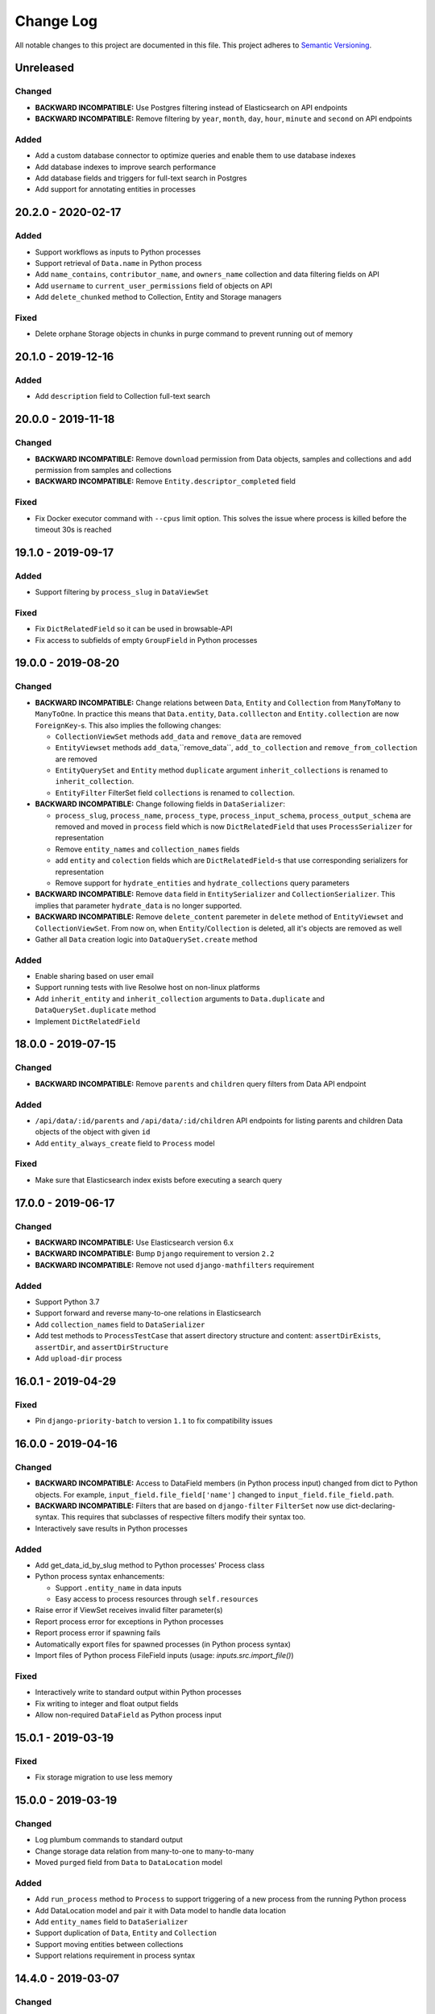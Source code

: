 ##########
Change Log
##########

All notable changes to this project are documented in this file.
This project adheres to `Semantic Versioning <http://semver.org/>`_.


==========
Unreleased
==========

Changed
-------
- **BACKWARD INCOMPATIBLE:** Use Postgres filtering instead of Elasticsearch
  on API endpoints
- **BACKWARD INCOMPATIBLE:** Remove filtering by ``year``, ``month``, ``day``,
  ``hour``, ``minute`` and ``second`` on API endpoints

Added
-----
- Add a custom database connector to optimize queries and enable them to use
  database indexes
- Add database indexes to improve search performance
- Add database fields and triggers for full-text search in Postgres
- Add support for annotating entities in processes


===================
20.2.0 - 2020-02-17
===================

Added
-----
- Support workflows as inputs to Python processes
- Support retrieval of ``Data.name`` in Python process
- Add ``name_contains``, ``contributor_name``, and ``owners_name`` collection
  and data filtering fields on API
- Add ``username`` to ``current_user_permissions`` field of objects on API
- Add ``delete_chunked`` method to Collection, Entity and Storage managers

Fixed
-----
- Delete orphane Storage objects in chunks in purge command to prevent running
  out of memory


===================
20.1.0 - 2019-12-16
===================

Added
-----
- Add ``description`` field to Collection full-text search


===================
20.0.0 - 2019-11-18
===================

Changed
-------
- **BACKWARD INCOMPATIBLE:** Remove ``download`` permission from Data objects,
  samples and collections and ``add`` permission from samples and collections
- **BACKWARD INCOMPATIBLE:** Remove ``Entity.descriptor_completed`` field

Fixed
-----
- Fix Docker executor command with ``--cpus`` limit option. This solves the
  issue where process is killed before the timeout 30s is reached


===================
19.1.0 - 2019-09-17
===================

Added
-----
- Support filtering by ``process_slug`` in ``DataViewSet``

Fixed
-----
- Fix ``DictRelatedField`` so it can be used in browsable-API
- Fix access to subfields of empty ``GroupField`` in Python processes


===================
19.0.0 - 2019-08-20
===================

Changed
-------
- **BACKWARD INCOMPATIBLE:** Change relations between ``Data``, ``Entity`` and
  ``Collection`` from ``ManyToMany`` to ``ManyToOne``. In practice this means
  that ``Data.entity``, ``Data.colllecton`` and ``Entity.collection`` are now
  ``ForeignKey``-s. This also implies the following changes:

  - ``CollectionViewSet`` methods ``add_data`` and ``remove_data`` are removed
  - ``EntityViewset`` methods ``add_data``,``remove_data``,
    ``add_to_collection`` and ``remove_from_collection`` are removed
  - ``EntityQuerySet`` and ``Entity`` method ``duplicate`` argument
    ``inherit_collections`` is renamed to ``inherit_collection``.
  - ``EntityFilter`` FilterSet field ``collections`` is renamed to
    ``collection``.
- **BACKWARD INCOMPATIBLE:** Change following fields in ``DataSerializer``:

  - ``process_slug``, ``process_name``, ``process_type``,
    ``process_input_schema``, ``process_output_schema`` are removed and moved
    in ``process`` field which is now ``DictRelatedField`` that uses
    ``ProcessSerializer`` for representation
  - Remove ``entity_names`` and ``collection_names`` fields
  - add ``entity`` and ``colection`` fields which are ``DictRelatedField``-s
    that use corresponding serializers for representation
  - Remove support for ``hydrate_entities`` and ``hydrate_collections``
    query parameters
- **BACKWARD INCOMPATIBLE:** Remove ``data`` field in ``EntitySerializer``
  and ``CollectionSerializer``. This implies that parameter ``hydrate_data``
  is no longer supported.
- **BACKWARD INCOMPATIBLE:** Remove ``delete_content`` paremeter in ``delete``
  method of ``EntityViewset`` and ``CollectionViewSet``. From now on, when
  ``Entity``/``Collection`` is deleted, all it's objects are removed as well
- Gather all ``Data`` creation logic into ``DataQuerySet.create`` method

Added
-----
- Enable sharing based on user email
- Support running tests with live Resolwe host on non-linux platforms
- Add ``inherit_entity`` and ``inherit_collection`` arguments to
  ``Data.duplicate`` and ``DataQuerySet.duplicate`` method
- Implement ``DictRelatedField``


===================
18.0.0 - 2019-07-15
===================

Changed
-------
- **BACKWARD INCOMPATIBLE:** Remove ``parents`` and ``children`` query filters
  from Data API endpoint

Added
-----
- ``/api/data/:id/parents`` and ``/api/data/:id/children`` API endpoints for
  listing parents and children Data objects of the object with given ``id``
- Add ``entity_always_create`` field to ``Process`` model

Fixed
-----
- Make sure that Elasticsearch index exists before executing a search query


===================
17.0.0 - 2019-06-17
===================

Changed
-------
- **BACKWARD INCOMPATIBLE:** Use Elasticsearch version 6.x
- **BACKWARD INCOMPATIBLE:** Bump ``Django`` requirement to version ``2.2``
- **BACKWARD INCOMPATIBLE:** Remove not used ``django-mathfilters``
  requirement

Added
-----
- Support Python 3.7
- Support forward and reverse many-to-one relations in Elasticsearch
- Add ``collection_names`` field to ``DataSerializer``
- Add test methods  to ``ProcessTestCase`` that assert directory structure and
  content: ``assertDirExists``, ``assertDir``, and ``assertDirStructure``
- Add ``upload-dir`` process


===================
16.0.1 - 2019-04-29
===================

Fixed
-----
- Pin ``django-priority-batch`` to version ``1.1`` to fix compatibility issues


===================
16.0.0 - 2019-04-16
===================

Changed
-------
- **BACKWARD INCOMPATIBLE:** Access to DataField members (in Python process
  input) changed from dict to Python objects. For example,
  ``input_field.file_field['name']`` changed to
  ``input_field.file_field.path``.
- **BACKWARD INCOMPATIBLE:** Filters that are based on ``django-filter``
  ``FilterSet`` now use dict-declaring-syntax. This requires that subclasses
  of respective filters modify their syntax too.
- Interactively save results in Python processes

Added
-----
- Add get_data_id_by_slug method to Python processes' Process class
- Python process syntax enhancements:

  - Support ``.entity_name`` in data inputs
  - Easy access to process resources through ``self.resources``
- Raise error if ViewSet receives invalid filter parameter(s)
- Report process error for exceptions in Python processes
- Report process error if spawning fails
- Automatically export files for spawned processes (in Python process syntax)
- Import files of Python process FileField inputs (usage:
  `inputs.src.import_file()`)

Fixed
-----
- Interactively write to standard output within Python processes
- Fix writing to integer and float output fields
- Allow non-required ``DataField`` as Python process input


===================
15.0.1 - 2019-03-19
===================

Fixed
-----
- Fix storage migration to use less memory


===================
15.0.0 - 2019-03-19
===================

Changed
-------
- Log plumbum commands to standard output
- Change storage data relation from many-to-one to many-to-many
- Moved ``purged`` field from ``Data`` to ``DataLocation`` model

Added
-----
- Add ``run_process`` method to ``Process`` to support triggering
  of a new process from the running Python process
- Add DataLocation model and pair it with Data model to handle data location
- Add ``entity_names`` field to ``DataSerializer``
- Support duplication of ``Data``, ``Entity`` and ``Collection``
- Support moving entities between collections
- Support relations requirement in process syntax


===================
14.4.0 - 2019-03-07
===================

Changed
-------
- Purge processes only not jet purged Data objects

Fixed
-----
- Allow references to missing Data objects in the output of finished Data
  objects, as we don't have the control over what (and when) is deleted


===================
14.3.0 - 2019-02-19
===================

Added
-----
- Add ``scheduled`` field to ``Data`` objects to store the date when object
  was dispatched to the scheduling system
- Add ``purge`` field to ``Data`` model that indicates whether ``Data`` object
  was processed by ``purge``

Fixed
-----
- Make Elasticsearch build arguments cache thread-safe and namespace cache
  keys to make sure they don't interfere
- Trigger the purge outside of the transaction, to make sure the Data object
  is commited in the database when purge worger grabs it


===================
14.2.0 - 2019-01-28
===================

Added
-----
- Add ``input`` Jinja filter to access input fields


===================
14.1.0 - 2019-01-17
===================

Added
-----
- Add ``assertFilesExist`` method to ``ProcessTestCase``
- Add ``clean_test_dir`` management command that removes files created during
  testing

Fixed
-----
- Support registration of Python processes inherited from ``process.Process``
- Skip docker image pull if image exists locally. This solves the issue
  where pull would fail if process uses an image that is only used locally.


===================
14.0.1 - 2018-12-17
===================

Fixed
-----
- Make sure that tmp dir exists in Docker executor


===================
14.0.0 - 2018-12-17
===================

Changed
-------
- **BACKWARD INCOMPATIBLE:** Run data purge in a separate worker to make sure
  that listener replies to the executor within 60 seconds
- Use batcher for spawned processes in listener
- Increase Docker's memory limit for 100MB to make sure processes are not
  killed when using all available memory and tune Docker memory limits to
  avoid OOM.

Added
-----
- Raise an exception in Docker executor if container doesn't start for 60
  seconds
- Set ``TMPDIR`` environment variable in Docker executor to ``.tmp`` dir in
  data directory to prevent filling up container's local storage

Fixed
-----
- Process SIGTERM signal in executor as expected - set the Data status to
  error and set the process_error field
- Clear cached Django settings from the manager's shared state on startup


===================
13.3.0 - 2018-11-20
===================

Changed
-------
- Switch channels_redis dependency to upstream version

Added
-----
- Python execution engine
- Support multiple entity types
- Support extending viewsets with custom filter methods
- Add `tags` attribute to ``ProcessTestCase.run_process`` method which
  adds listed tag to the created ``Data`` object
- Copy ``Data`` objects tags from parent objects for spawned ``Data``
  objects and ``Data`` objects created by workflows

Fixed
-----
- Fix manager shutdown in the test runner. If an unrecoverable exception
  occurred while running a test, and never got caught (e.g. an unpicklable
  exception in a parallel test worker), the listener would not get terminated
  properly, leading to a hang.
- Data and collection name API filters were fixed to work as expected (ngrams
  was switched to raw).


===================
13.2.0 - 2018-10-23
===================

Added
-----
- Use prioritized batcher in listener


===================
13.1.0 - 2018-10-19
===================

Added
-----
- Use batching for ES index builds

Fixed
-----
- Fix handling of M2M dependencies in ES indexer


===================
13.0.0 - 2018-10-10
===================

Changed
-------
- **BACKWARD INCOMPATIBLE:** Remove Data descriptors from Entity Elasticsearch
  index
- Support searching by ``slug`` and ``descriptor_data`` in entity viewset text
  search

Added
-----
- Add tags to collections


===================
12.0.0 - 2018-09-18
===================

Changed
-------
- **BACKWARD INCOMPATIBLE:** Switch ``Collection`` and ``Entity`` API viewsets
  to use Elasticsearch
- **BACKWARD INCOMPATIBLE:** Refactor ``Relation`` model, which includes:

  - renaming ``position`` to ``partition``
  - renaming ``label`` to ``category`` and making it required
  - adding ``unit``
  - making ``collection`` field required
  - requiring unique combination of ``collection`` and ``category``
  - renaming partition's ``position`` to ``label``
  - adding (integer) ``position`` to partition (used for sorting)
  - deleting ``Relation`` when the last ``Entity`` is removed
- **BACKWARD INCOMPATIBLE:** Remove rarely used parameters of the ``register``
  command ``--path`` and ``--schemas``.
- Omit ``current_user_permissions`` field in serialization if only a subset of
  fields is requested
- Allow slug to be null on update to enable slug auto-generation
- Retire obsolete processes. We have added the ``is_active`` field to the
  Process model. The field is read-only on the API and can only be changed
  through Django ORM. Inactive processes can not be executed. The ``register``
  command was extended with the ``--retire`` flag that removes old process
  versions which do not have associated data. Then it finds the processes that
  have been registered but do not exist in the code anymore, and:

  - If they do not have data: removes them
  - If they have data: flags them not active (``is_active=False``)

Added
-----
- Add support for URLs in ``basic:file:`` fields in Django tests
- Add ``collections`` and ``entities`` fields to Data serializer, with optional
  hydration using ``hydrate_collections`` and/or ``hydrate_entities``
- Support importing large files from Google Drive in re-import
- Add ``python3-plumbum`` package to resolwe/base:ubuntu-18.04 image

Fixed
-----
- Prevent mutation of ``input_`` parameter in ``ProcessTestCase.run_process``
- Return 400 instead of 500 error when slug already exists
- Add trailing colon to process category default
- Increase stdout buffer size in the Docker executor


===================
11.0.0 - 2018-08-13
===================

Changed
-------
- **BACKWARD INCOMPATIBLE:** Remove option to list all objects on Storage API
  endpoint
- Make the main executor non-blocking by using Python asyncio
- Debug logs are not send from executors to the listener anymore to limit the
  amount of traffic on Redis

Added
-----
- Add size to Data serializer
- Implement ``ResolweSlugRelatedField``. As a result, ``DescriptorSchema``
  objects can only be referenced by ``slug`` (instead of ``id``)
- Add options to filter by ``type`` and ``scheduling_class`` on Process API
  endpoint

Fixed
-----
- Inherit collections from ``Entity`` when adding ``Data`` object to it


===================
10.1.0 - 2018-07-16
===================

Changed
-------
- Lower the level of all ``INFO`` logs in elastic app to ``DEBUG``

Added
-----
- Add load tracking to the listener with log messages on overload
- Add job partition selection in the SLURM workload connector
- Add ``slug`` Jinja filter
- Set ``Data`` status to ``ERROR`` if executor is killed by the scheduling
  system

Fixed
-----
- Include the manager in the documentation, make sure all references work
  and tidy the content up a bit


===================
10.0.1 - 2018-07-07
===================

Changed
-------
- Convert the listener to use asyncio
- Switched to ``channels_redis_persist`` temporarily to mitigate connection
  storms

Fixed
-----
- Attempt to reconnect to Redis in the listener in case of connection
  errors


===================
10.0.0 - 2018-06-19
===================

Changed
-------
- **BACKWARD INCOMPATIBLE:** Drop support for Python 3.4 and 3.5
- **BACKWARD INCOMPATIBLE:** Start using Channels 2.x

Added
-----
- Add the options to skip creating of fresh mapping after dropping ES indices
  with ``elastic_purge`` management command
- Add ``dirname`` and ``relative_path`` Jinja filters


==================
9.0.0 - 2018-05-15
==================

Changed
-------
- Make sorting by contributor case insensitive in Elasticsearch endpoints
- Delete ES documents in post delete signal instead of pre delete one

Added
-----
- **BACKWARD INCOMPATIBLE:** Add on-register validation of default values in
  process and schemas
- **BACKWARD INCOMPATIBLE:** Validate that field names in processes and
  schemas start with a letter and only contain alpha-numeric characters
- Support Python 3.6
- Add ``range`` parameter and related validation to fields of type
  ``basic:integer:``, ``basic:decimal``, ``list:basic:integer:`` and
  ``list:basic:decimal``
- Support filtering and sorting by ``process_type`` parameter on Data API
  endpoint
- Add ``dirname`` Jinja filter
- Add ``relative_path`` Jinja filter

Fixed
-----
- Add missing ``list:basic:decimal`` type to JSON schema
- Don't crash on empty ``in`` lookup
- Fix {{ requirements.resources.* }} variables in processes to take in to
  the account overrides specified in Django settings
- Create Elasticsearch mapping even if there is no document to push


==================
8.0.0 - 2018-04-11
==================

Changed
-------
- **BACKWARD INCOMPATIBLE:** Use Elasticsearch version 5.x
- **BACKWARD INCOMPATIBLE:** Raise an error if an invalid query argument is
  used in Elasticsearch viewsets
- **BACKWARD INCOMPATIBLE:** Switch ``Data`` API viewset to use Elasticsearch
- Terminate the executor if listener response with error message
- ``verbosity`` setting is no longer propagated to the executor
- Only create Elasticsearch mappings on first push

Added
-----
- Add ``sort`` argument to ``assertFile`` and ``assertFiles`` methods in
  ``ProcessTestCase`` to sort file lines before asserting the content
- Add ``process_slug`` field to ``DataSerializer``
- Improve log messages in executor and workload connectors
- Add ``process_memory`` and ``process_cores`` fields to ``Data`` model and
  ``DataSerializer``
- Support lookup expressions (``lt``, ``lte``, ``gt``, ``gte``, ``in``,
  ``exact``) in ES viewsets
- Support for easier dynamic composition of type extensions
- Add ``elastic_mapping`` management command

Fixed
-----
- Fix Elasticsearch index rebuilding after a dependant object is deleted
- Send response to executor even if data object was already deleted
- Correctly handle reverse m2m relations when processing ES index dependencies


==================
7.0.0 - 2018-03-12
==================

Changed
-------
- **BACKWARD INCOMPATIBLE:** Remove Ubuntu 17.04 base Docker image due to end
  of lifetime
- **BACKWARD INCOMPATIBLE:** Remove support for Jinja in ``DescriptorSchema``'s
  default values
- **BACKWARD INCOMPATIBLE:** Remove ``CONTAINER_IMAGE`` configuration option
  from the Docker executor; if no container image is specified for a process
  using the Docker executor, the same pre-defined default image is used
  (currently this is ``resolwe/base:ubuntu-16.04``)
- Add mechanism to change test database name from the environment, appending a
  ``_test`` suffix to it; this replaces the static name used before

Added
-----
- Add Ubuntu 17.10 and Ubuntu 18.04 base Docker images
- Add database migration operations for process schema migrations
- Add ``delete_chunked`` method to ``Data`` objects queryset which is needed
  due to Django's extreme memory usage when deleting a large count of ``Data``
  objects
- Add ``validate_process_types`` utility function, which checks that all
  registered processes conform to their supertypes
- Add ``FLOW_CONTAINER_VALIDATE_IMAGE`` setting which can be used to validate
  container image names
- Only pull Docker images at most once per process in ``list_docker_images``
- Add ``FLOW_PROCESS_MAX_CORES`` Django setting to limit the number of CPU
  cores used by a process

Fixed
-----
- Make parallel test suite worker threads clean up after initialization
  failures
- Add mechanism to override the manager's control channel prefix from the
  environment
- Fix deletion of a ``Data`` objects which belongs to more than one ``Entity``
- Hydrate paths in ``refs`` of ``basic:file:``, ``list:basic:file:``,
  ``basic:dir:`` and ``list:basic:dir:`` fields before processing ``Data``
  object


==================
6.1.0 - 2018-02-21
==================

Changed
-------
- Remove runtime directory during general data purge instead of immediately
  after each process finishes
- Only process the Data object (and its children) for which the dispatcher's
  ``communicate()`` was triggered
- Propagate logging messages from executors to the listener
- Use process' slug instead of data id when logging errors in listener
- Improve log messages in dispatcher

Added
-----
- Add ``descriptor_completed`` field to the ``Entity`` filter
- Validate manager semaphors after each test case, to ease debugging of tests
  which execute processes

Fixed
-----
- Don't set Data object's status to error if executor is run multiple times to
  mitigate the Celery issue of tasks being run multiple times
- Make management commands respect the set verbosity level


==================
6.0.1 - 2018-01-29
==================

Fixed
-----
- Make manager more robust to ORM/database failures during data object
  processing
- Rebuild the ElasticSearch index after permission is removed from an object
- Trim ``Data.process_error``, ``Data.process_warning`` and
  ``Data.process_info`` fields before saving them
- Make sure values in ``Data.process_error``, ``Data.process_warning`` and
  ``Data.process_info`` cannot be overwritten
- Handle missing ``Data`` objects in ``hydrate_input_references`` function
- Make executor fail early when executed twice on the same data directory


==================
6.0.0 - 2018-01-17
==================

Changed
-------
- **BACKWARD INCOMPATIBLE:** ``FLOW_DOCKER_LIMIT_DEFAULTS`` has been renamed
  to ``FLOW_PROCESS_RESOURCE_DEFAULTS`` and ``FLOW_DOCKER_LIMIT_OVERRIDES``
  has been renamed to ``FLOW_PROCESS_RESOURCE_OVERRIDES``
- **BACKWARD INCOMPATIBLE:** ``Process.PERSISTENCE_TEMP`` is not used for
  execution priority anymore
- **BACKWARD INCOMPATIBLE:** There is only one available manager class, which
  includes dispatch logic; custom manager support has been removed and their
  role subsumed into the new connector system
- **BACKWARD INCOMPATIBLE:** Removed ``FLOW_DOCKER_MAPPINGS`` in favor of new
  ``FLOW_DOCKER_VOLUME_EXTRA_OPTIONS`` and ``FLOW_DOCKER_EXTRA_VOLUMES``
- Parent relations are kept even after the parent is deleted and are deleted
  when the child is deleted
- Dependency resolver in manager is sped up by use of parent relations
- Validation of ``Data`` inputs is performed on save instead of on create

Added
-----
- Support for the SLURM workload manager
- Support for dispatching ``Data`` objects to different managers
- Support for passing secrets to processes in a controlled way using a newly
  defined ``basic:secret`` input type
- ``is_testing`` test helper function, which returns ``True`` when invoked in
  tests and ``False`` otherwise
- Add ``collecttools`` Django command for collecting tools' files in single
  location defined in ``FLOW_TOOLS_ROOT`` Django setting which is used for
  mapping tools in executor when ``DEBUG`` is set to ``False`` (but not in
  tests)

Fixed
-----
- Fix ``Data`` object preparation race condition in ``communicate()``
- Set correct executor in flow manager
- Make executors more robust to unhandled failures
- Calculate ``Data.size`` by summing ``total_size`` of all file-type outputs
- Don't change slug explicitly defined by user - raise an error instead
- Objects are locked while updated over API, so concurrent operations don't
  override each other
- Make manager more robust to unhandled failures during data object processing
- Fix manager deadlock during tests
- Fix ctypes cache clear during tests
- Don't raise ``ChannelFull`` error in manager's communicate call
- Don't trim predefined slugs in ``ResolweSlugField``


==================
5.1.0 - 2017-12-12
==================

Added
-----
- Database-side JSON projections for ``Storage`` models
- Compute total size (including refs size) for file-type outputs
- Add ``size`` field to ``Data`` model and migrate all existing objects

Change
------
- Change Test Runner's test directory creation so it always creates a
  subdirectory in ``FLOW_EXECUTOR``'s ``DATA_DIR``, ``UPLOAD_DIR`` and
  ``RUNTIME_DIR`` directories

Fixed
-----
- Do not report additional failure when testing a tagged process errors or
  fails
- Fix Test Runner's ``changes-only`` mode when used together with a Git
  repository in detached ``HEAD`` state
- Fix handling of tags and test labels together in Test Runner's
  ``changes-only`` mode
- Fix parallel test execution where more test processes than databases were
  created during tests

==================
5.0.0 - 2017-11-28
==================

Changed
-------
- **BACKWARD INCOMPATIBLE:** The ``keep_data()`` method in
  ``TransactionTestCase`` is no longer supported. Use the
  ``--keep-data`` option to the test runner instead.
- **BACKWARD INCOMPATIBLE:** Convert the manager to Django Channels
- **BACKWARD INCOMPATIBLE:** Refactor executors into standalone programs
- **BACKWARD INCOMPATIBLE:** Drop Python 2 support, require Python 3.4+
- Move common test environment preparation to ``TestCaseHelpers`` mixin

Fixed
-----
- Fix parents/children filter on Data objects
- Correctly handle removed processes in the changes-only mode of the
  Resolwe test runner


==================
4.0.0 - 2017-10-25
==================

Added
-----
- **BACKWARD INCOMPATIBLE:** Add option to build only subset of
  specified queryset in Elasticsearch index builder
- ``--pull`` option to the ``list_docker_images`` management command
- Test profiling and process tagging
- New test runner, which supports partial test suite execution based
  on changed files
- Add ``all`` and ``any`` Jinja filters

Changed
-------
- **BACKWARD INCOMPATIBLE:** Bump Django requirement to version 1.11.x
- **BACKWARD INCOMPATIBLE:** Make ``ProcessTestCase`` non-transactional
- Pull Docker images after process registration is complete
- Generalize Jinja filters to accept lists of ``Data`` objects
- When new ``Data`` object is created, permissions are copied from
  collections and entity to which it belongs

Fixed
-----
- Close schema (YAML) files after ``register`` command stops using them
- Close schema files used for validating JSON schemas after they are no
  longer used
- Close stdout used to retrieve process results in executor after the
  process is finished
- Remove unrelated permissions occasionally listed among group
  permissions on ``permissions`` endpoint
- Fix ``ResolwePermissionsMixin`` to work correctly with multi-words
  model names, i.e. ``DescriptorSchema``
- Fix incorrect handling of offset/limit in Elasticsearch viewsets


==================
3.1.0 - 2017-10-05
==================

Added
-----
- ``resolwe/base`` Docker image based on Ubuntu 17.04
- Support different dependency kinds between data objects

Fixed
-----
- Serialize ``current_user_permissions`` field in a way that is
  compatible with DRF 3.6.4+
- API requests on single object endpoints are allowed to all users if
  object has appropriate public permissions


==================
3.0.1 - 2017-09-15
==================

Fixed
-----
- Correctly relabel SELinux contexts on user/group files


==================
3.0.0 - 2017-09-13
==================

Added
-----
- Add filtering by id on ``descriptor_schma`` API endpoint
- Support assigning descriptor schema by id (if set value is of type
  int) on ``Collection``, ``Data`` and ``Entity`` endpoints
- ``assertAlmostEqualGeneric`` test case helper, which enables recursive
  comparison for almost equality of floats in nested containers

Changed
-------
- **BACKWARD INCOMPATIBLE:** Run Docker containers as non-root user

Fixed
-----
- Use per-process upload dir in tests to avoid race conditions

==================
2.0.0 - 2017-08-24
==================

Added
-----
- ``descriptor`` jinja filter to get the descriptor (or part of it) in
  processes
- Ubuntu 14.04/16.04 based Docker images for Resolwe
- Add ``list_docker_images`` management command that lists all Docker
  images required by registered processes in either plain text or YAML
- Data status is set to ``ERROR`` and error message is appended to
  ``process_error`` if value of ``basic:storage:`` field is set to a
  file with invalid JSON

Changed
-------
- **BACKWARD INCOMPATIBLE:** Quote all unsafe strings when evaluating
  expressions in Bash execution engine
- **BACKWARD INCOMPATIBILE:** Rename ``permissions`` attribute on API
  endpoints to ``current_user_permissions``
- API ``permissions`` endpoint raises error if no owner is assigned to
  the object after applied changes
- ``owner`` permission cannot be assigned to a group
- Objects with public permissions are included in list API views for
  logged-in users
- Owner permission is assigned to the contributor of the processes and
  descriptor schemas in the ``register`` management command
- The base image Dockerfile is renamed to Dockerfile.fedora-26

Fixed
-----
- Add ``basic:url:link`` field to the JSON schema
- Return more descriptive error if non-existing permission is sent to
  the ``permissions`` endpoint
- Handle errors occurred while processing Elasticsearch indices and log
  them
- Return 400 error with a descriptive message if permissions on API are
  assigned to a non-existing user/group


==================
1.5.1 - 2017-07-20
==================

Changed
-------
- Add more descriptive message if user has no permission to add
  ``Data`` object to the collection when the object is created

Fixed
-----
- Set contributor of ``Data`` object to public user if it is created by
  not authenticated user
- Remove remaining references to calling ``pip`` with
  ``--process-dependency-links`` argument


==================
1.5.0 - 2017-07-04
==================

Added
-----
- Add Resolwe test framework
- Add ``with_custom_executor`` and ``with_resolwe_host`` test decorators
- Add ``isort`` linter to check order of imports
- Support basic test case based on Django's ``TransactionTestCase``
- Support ES test case based on Django's ``TransactionTestCase``
- Support process test case based on Resolwe's ``TransactionTestCase``
- Add ability to set a custom command for the Docker executor via the
  ``FLOW_DOCKER_COMMAND`` setting.
- ``get_url`` jinja filter
- When running ``register`` management command, permissions are
  automatically granted based on the permissions of previous latest
  version of the process or descriptor schema.
- Set ``parent`` relation in spawned ``Data`` objects and workflows
- Relations between entities
- Resolwe toolkit Docker images
- Archive file process
- File upload processes
- Resolwe process tests
- Add ``SET_ENV`` setting to set environment variables in executor
- Support ordering by version for descriptor schema
- Add ``NullExecutor``
- If ``choices`` are defined in JSON schema, value of field is
  validated with them
- Add cpu core, memory and network resource limits
- Add scheduling class for processes (``interactive``, ``batch``), which
  replaces the previously unused process priority field
- Add ``share_content`` flag to the collection and entity permissions
  endpoint to also share the content of the coresponding object
- Add ``delete_content`` flag to the collection and entity destroy
  method on API to also delete the content of the coresponding object

Changed
-------
- Support running tests in parallel
- Split ``flow.models`` module to multiple files
- Remove ability to set a custom executor command for any executor via
  the ``FLOW_EXECUTOR['COMMAND']`` setting.
- Rename ``RESOLWE_API_HOST`` setting and environment variable in
  executor to ``RESOLWE_HOST_URL``
- Remove ``keep_failed`` function in tests.
- Rename ``keep_all`` function to ``keep_data``.
- Manager is automatically run when new ``Data`` object is created
- Outputs of ``Data`` objects with status ``Error`` are not validated
- Superusers are no longer included in response in ``permissions``
  endpoint of resources
- Remove ``public_processes`` field from the ``Collection`` model as it
  is never used
- Public users can create new ``Data`` objects with processes and
  descriptor schemas on which they have appropriate permissions
- Add custom ``ResolweSlugField`` and use it instead of
  ``django-autoslug``

Fixed
-----
- **SECURITY:** Prevent normal users from creating new ``Processes``
  over API
- Configure parallel tests
- Isolate Elasticsearch indices for parallel tests
- Fix Docker container name for parallel tests
- Generate temporary names for upload files in tests
- Fix permissions in Elasticsearch tests
- Do not purge data in tests
- Remove primary keys before using cached schemas' in process tests
- Set appropriate SELinux labels when mounting tools in Docker
  containers
- ``Data`` objects created by the workflow inherit its permissions
- If user doesn't have permissions on the latest versions of processes
  and descriptor schemas, older ones are used or error is returned
- Support ``data:`` and ``list:data:`` types
- Set ``Data`` object status to error if worker cannot update the object
  in the database
- ``Data`` objects returned in ``CollectionViewset`` and
  ``EntityViewset`` are filtered by permissions of the user in request
- Public permissions are taken into account in elastic app
- Treat ``None`` field value as if the field is missing
- Copy parent's permissions to spawned ``Data`` objects


==================
1.4.1 - 2017-01-27
==================

Fixed
-----
- Update instructions on preparing a release to no longer build the wheel
  distribution which currently fails to install Resolwe's dependency links


==================
1.4.0 - 2017-01-26
==================

Added
-----
- Auto-process style, type tree and category index
- Support loading JSON from a file if the string passed to the ``basic:json:``
  field is a file.
- ``list:basic:integer:`` field
- Data object's checksum is automatically calculated on save
- ``get_or_create`` end point for ``Data`` objects
- ``basic:file:html:`` field for HTML files
- Helper function for comparing JSON fields in tests
- Purge directories not belonging to any data objects
- Ordering options to API endpoints
- Workflow execution engine
- ``data_by_slug`` filter for jinja expression engine
- Export ``RESOLWE_API_HOST`` environment variable in executor
- Add ``check_installed()`` test utility function
- Add support for configuring the network mode of Docker executor
- Add ``with_docker_executor`` test utility decorator
- Support for Docker image requirements
- Support version in descriptor schema YAML files
- Add ``Entity`` model that allows grouping of ``Data`` objects
- Introduce priority of Data objects
- Data objects created with processes with temporary persistence are given
  high priority.
- Add ``resolwe.elastic`` application, a framework for advanced indexing of
  Django models with ElasticSearch

Changed
-------
- Refactor linters, check PEP 8 and PEP 257
- Split expression engines into expression engines and execution engines
- Use Jinja2 instead of Django Template syntax
- Expression engine must be declared in ``requirements``
- Set Docker Compose's project name to ``resolwe`` to avoid name clashes
- Expose ``check_docker()`` test utility function
- Update versionfield to 0.5.0
- Support Django 1.10 and update filters
- Executor is no longer serialized
- Put Data objects with high priority into ``hipri`` Celery queue.

Fixed
-----
- Fix pylint warnings (PEP 8)
- Fix pydocstyle warnings (PEP 257)
- Take last version of process for spawned objects
- Use default values for descriptor fields that are not given
- Improve handling of validation errors
- Ignore file size in ``assertFields``
- Order data objects in ``CollectionViewSet``
- Fix tests for Django 1.10
- Add quotes to paths in a test process test-save-file


==================
1.3.1 - 2016-07-27
==================

Added
-----
- Sphinx extension ``autoprocess`` for automatic process documentation


==================
1.3.0 - 2016-07-27
==================

Added
-----
- Ability to pass certain information to the process running in the container
  via environment variables (currently, user's uid and gid)
- Explicitly set working directory inside the container to the mapped directory
  of the current ``Data``'s directory
- Allow overriding any ``FLOW_EXECUTOR`` setting for testing
- Support GET request on /api/<model>/<id>/permissons/ url
- Add OWNER permissions
- Validate JSON fields before saving ``Data`` object
- Add basic:dir field
- ``RESOLWE_CUSTOM_TOOLS_PATHS`` setting to support custom paths for tools
  directories
- Add test coverage and track it with Codecov
- Implement data purge
- Add ``process_fields.name`` custom tamplate tag
- Return contributor information together with objects
- Added permissions filter to determine ``Storage`` permissions based on
  referenced ``Data`` object

Changed
-------
- Move filters to separate file and systemize them
- Unify file loading in tests
- Simplify ``ProcessTestCase`` by removing the logic for handling different
  uid/gid of the user running inside the Docker container
- Upgrade to django-guardian 1.4.2
- Rename ``FLOW_EXECUTOR['DATA_PATH']`` setting to
  ``FLOW_EXECUTOR['DATA_DIR']``
- Rename ``FLOW_EXECUTOR['UPLOAD_PATH']`` setting to
  ``FLOW_EXECUTOR['UPLOAD_DIR']``
- Rename ``proc.data_path`` system variable to ``proc.data_dir``
- Rename test project's data and upload directories to ``.test_data`` and
  ``.test_upload``
- Serve permissions in new format
- Rename ``assertFiles`` method in ``ProcessTestCase`` to ``assertFile`` and
  add new ``assertFiles`` method to check ``list:basic:file`` field
- Make ``flow.tests.run_process`` function also handle file paths
- Use Travis CI to run the tests
- Include all necessary files for running the tests in source distribution
- Exclude tests from built/installed version of the package
- Put packaging tests in a separate Tox testing environment
- Put linters (pylint, pep8) into a separate Tox testing environment
- Drop django-jenkins package since we no longer use Jenkins for CI
- Move testing utilities from ``resolwe.flow.tests`` to
  ``resolwe.flow.utils.test`` and from ``resolwe.permissions.tests.base`` to
  ``resolwe.permissions.utils.test``
- Add Tox testing environment for building documentation
- Extend Reference documentation

Fixed
-----
- Spawn processors (add data to current collection)
- Set collection name to avoid warnings in test output
- Improve Python 3 compatibility
- Fix setting descriptor schema on create


==================
1.2.1 - 2016-05-15
==================

Added
-----
- Add docker-compose configuration for PostgreSQL
- Processes can be created on API
- Enable spawned processes

Changed
-------
- Move logic from ``Collection`` model to the ``BaseCollection`` abstract
  model and make it its parent
- Remove all logic for handling ``flow_collection``
- Change default database user and port in test project's settings
- Keep track of upload files created during tests and purge them afterwards

Fixed
-----
- Test processes location agnostic
- Test ignore timezone support


==================
1.2.0 - 2016-05-06
==================

Changed
-------
- Rename ``assertFileExist`` to ``assertFileExists``
- Drop ``--process-dependency-links`` from Tox's pip configuration
- Improve documentation on preparing a new release

Added
-----
- Ability to use a custom executor command by specifying the
  ``FLOW_EXECUTOR['COMMAND']`` setting
- Make workload manager configurable in settings

Fixed
-----
- Make Resolwe work with Python 3 again
- Fix tests
- Render data name again after inputs are resolved
- Ensure Tox installs the package from sdist
- Pass all Resolwe's environment variables to Tox's testing environment
- Ensure tests gracefully handle unavailability of Docker


==================
1.1.0 - 2016-04-18
==================

Changed
-------
- Rename `process_register` manage.py command to `register`
- Reference process by slug when creating new Data object
- Run manager when new Data object is created through API
- Include full DescriptorSchema object when hydrating Data and Collection
  objects
- Add `djangorestframework-filters` package instead of `django-filters`

Added
-----
- Tox tests for ensuring high-quality Python packaging
- Timezone support in executors
- Generating slugs with `django-autoslug` package
- Auto-generate Data name on creation based on template defined in Process
- Added endpoint for adding/removeing Data objects to/from Collection

Fixed
-----
- Pass all Resolwe's environment variables to Tox's testing environment
- Include all source files and supplementary package data in sdist
- Make Celery engine work
- Add all permissions to creator of `flow_collection` Colection
- Set DescriptorSchema on creating Data objects and Collections
- Loading DescriptorSchema in tests
- Handle Exceptions if input field doesn't match input schema
- Trigger ORM signals on Data status updates
- Don't set status od Data object to error status if return code of tool is 0


==================
1.0.0 - 2016-03-31
==================

Changed
-------
- Renamed Project to Collection
- Register processes from packages and custom paths
- Removed support for Python 3.3

Added
-----
- Permissions
- API for flow
- Docker executor
- Expression engine support
- Celery engine
- Purge command
- Framework for testing processors
- Processor finders
- Support for Django 1.9
- Support for Python 3.5
- Initial migrations
- Introductory documentation


==================
0.9.0 - 2015-04-09
==================

Added
-----

Initial release.
